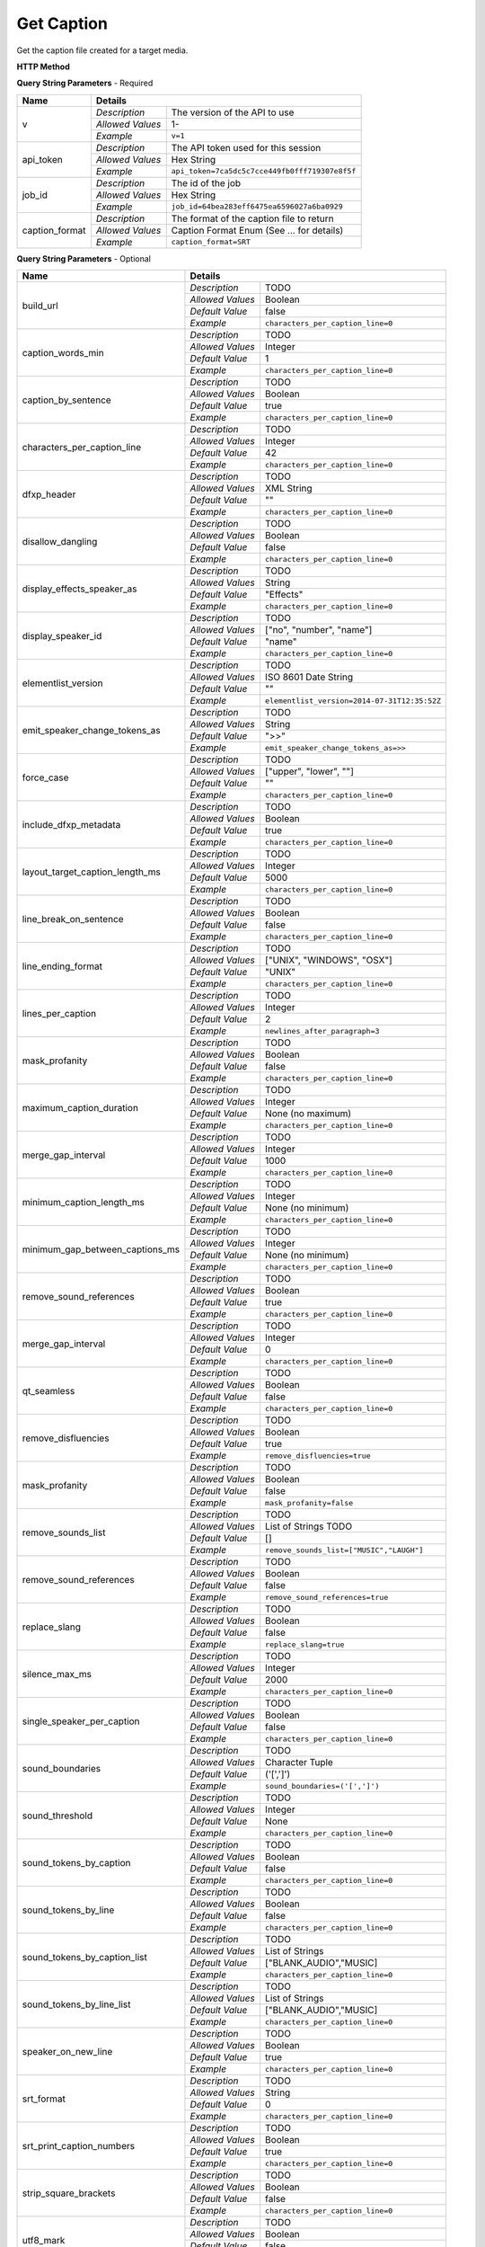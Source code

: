 Get Caption
===========

Get the caption file created for a target media.

**HTTP Method**

.. http:get:: /api/job/get_caption

**Query String Parameters** - Required

+------------------------+------------------------------------------------------------------------------+
| Name                   | Details                                                                      |
+========================+==================+===========================================================+
| v                      | `Description`    | The version of the API to use                             |
|                        +------------------+-----------------------------------------------------------+
|                        | `Allowed Values` | 1-                                                        |
|                        +------------------+-----------------------------------------------------------+
|                        | `Example`        | ``v=1``                                                   |
+------------------------+------------------+-----------------------------------------------------------+
| api_token              | `Description`    | The API token used for this session                       |
|                        +------------------+-----------------------------------------------------------+
|                        | `Allowed Values` | Hex String                                                |
|                        +------------------+-----------------------------------------------------------+
|                        | `Example`        | ``api_token=7ca5dc5c7cce449fb0fff719307e8f5f``            |
+------------------------+------------------+-----------------------------------------------------------+
| job_id                 | `Description`    | The id of the job                                         |
|                        +------------------+-----------------------------------------------------------+
|                        | `Allowed Values` | Hex String                                                |
|                        +------------------+-----------------------------------------------------------+
|                        | `Example`        | ``job_id=64bea283eff6475ea6596027a6ba0929``               |
+------------------------+------------------+-----------------------------------------------------------+
| caption_format         | `Description`    | The format of the caption file to return                  |
|                        +------------------+-----------------------------------------------------------+
|                        | `Allowed Values` | Caption Format Enum (See ... for details)                 |
|                        +------------------+-----------------------------------------------------------+
|                        | `Example`        | ``caption_format=SRT``                                    |
+------------------------+------------------+-----------------------------------------------------------+

**Query String Parameters** - Optional

+---------------------------------+------------------------------------------------------------------------------+
| Name                            | Details                                                                      |
+=================================+==================+===========================================================+
| build_url                       | `Description`    | TODO                                                      |
|                                 +------------------+-----------------------------------------------------------+
|                                 | `Allowed Values` | Boolean                                                   |
|                                 +------------------+-----------------------------------------------------------+
|                                 | `Default Value`  | false                                                     |
|                                 +------------------+-----------------------------------------------------------+
|                                 | `Example`        | ``characters_per_caption_line=0``                         |
+---------------------------------+------------------+-----------------------------------------------------------+
| caption_words_min               | `Description`    | TODO                                                      |
|                                 +------------------+-----------------------------------------------------------+
|                                 | `Allowed Values` | Integer                                                   |
|                                 +------------------+-----------------------------------------------------------+
|                                 | `Default Value`  | 1                                                         |
|                                 +------------------+-----------------------------------------------------------+
|                                 | `Example`        | ``characters_per_caption_line=0``                         |
+---------------------------------+------------------+-----------------------------------------------------------+
| caption_by_sentence             | `Description`    | TODO                                                      |
|                                 +------------------+-----------------------------------------------------------+
|                                 | `Allowed Values` | Boolean                                                   |
|                                 +------------------+-----------------------------------------------------------+
|                                 | `Default Value`  | true                                                      |
|                                 +------------------+-----------------------------------------------------------+
|                                 | `Example`        | ``characters_per_caption_line=0``                         |
+---------------------------------+------------------+-----------------------------------------------------------+
| characters_per_caption_line     | `Description`    | TODO                                                      |
|                                 +------------------+-----------------------------------------------------------+
|                                 | `Allowed Values` | Integer                                                   |
|                                 +------------------+-----------------------------------------------------------+
|                                 | `Default Value`  | 42                                                        |
|                                 +------------------+-----------------------------------------------------------+
|                                 | `Example`        | ``characters_per_caption_line=0``                         |
+---------------------------------+------------------+-----------------------------------------------------------+
| dfxp_header                     | `Description`    | TODO                                                      |
|                                 +------------------+-----------------------------------------------------------+
|                                 | `Allowed Values` | XML String                                                |
|                                 +------------------+-----------------------------------------------------------+
|                                 | `Default Value`  | ""                                                        |
|                                 +------------------+-----------------------------------------------------------+
|                                 | `Example`        | ``characters_per_caption_line=0``                         |
+---------------------------------+------------------+-----------------------------------------------------------+
| disallow_dangling               | `Description`    | TODO                                                      |
|                                 +------------------+-----------------------------------------------------------+
|                                 | `Allowed Values` | Boolean                                                   |
|                                 +------------------+-----------------------------------------------------------+
|                                 | `Default Value`  | false                                                     |
|                                 +------------------+-----------------------------------------------------------+
|                                 | `Example`        | ``characters_per_caption_line=0``                         |
+---------------------------------+------------------+-----------------------------------------------------------+
| display_effects_speaker_as      | `Description`    | TODO                                                      |
|                                 +------------------+-----------------------------------------------------------+
|                                 | `Allowed Values` | String                                                    |
|                                 +------------------+-----------------------------------------------------------+
|                                 | `Default Value`  | "Effects"                                                 |
|                                 +------------------+-----------------------------------------------------------+
|                                 | `Example`        | ``characters_per_caption_line=0``                         |
+---------------------------------+------------------+-----------------------------------------------------------+
| display_speaker_id              | `Description`    | TODO                                                      |
|                                 +------------------+-----------------------------------------------------------+
|                                 | `Allowed Values` | ["no", "number", "name"]                                  |
|                                 +------------------+-----------------------------------------------------------+
|                                 | `Default Value`  | "name"                                                    |
|                                 +------------------+-----------------------------------------------------------+
|                                 | `Example`        | ``characters_per_caption_line=0``                         |
+---------------------------------+------------------+-----------------------------------------------------------+
| elementlist_version             | `Description`    | TODO                                                      |
|                                 +------------------+-----------------------------------------------------------+
|                                 | `Allowed Values` | ISO 8601 Date String                                      |
|                                 +------------------+-----------------------------------------------------------+
|                                 | `Default Value`  | ""                                                        |
|                                 +------------------+-----------------------------------------------------------+
|                                 | `Example`        | ``elementlist_version=2014-07-31T12:35:52Z``              |
+---------------------------------+------------------+-----------------------------------------------------------+
| emit_speaker_change_tokens_as   | `Description`    | TODO                                                      |
|                                 +------------------+-----------------------------------------------------------+
|                                 | `Allowed Values` | String                                                    |
|                                 +------------------+-----------------------------------------------------------+
|                                 | `Default Value`  | ">>"                                                      |
|                                 +------------------+-----------------------------------------------------------+
|                                 | `Example`        | ``emit_speaker_change_tokens_as=>>``                      |
+---------------------------------+------------------+-----------------------------------------------------------+
| force_case                      | `Description`    | TODO                                                      |
|                                 +------------------+-----------------------------------------------------------+
|                                 | `Allowed Values` | ["upper", "lower", ""]                                    |
|                                 +------------------+-----------------------------------------------------------+
|                                 | `Default Value`  | ""                                                        |
|                                 +------------------+-----------------------------------------------------------+
|                                 | `Example`        | ``characters_per_caption_line=0``                         |
+---------------------------------+------------------+-----------------------------------------------------------+
| include_dfxp_metadata           | `Description`    | TODO                                                      |
|                                 +------------------+-----------------------------------------------------------+
|                                 | `Allowed Values` | Boolean                                                   |
|                                 +------------------+-----------------------------------------------------------+
|                                 | `Default Value`  | true                                                      |
|                                 +------------------+-----------------------------------------------------------+
|                                 | `Example`        | ``characters_per_caption_line=0``                         |
+---------------------------------+------------------+-----------------------------------------------------------+
| layout_target_caption_length_ms | `Description`    | TODO                                                      |
|                                 +------------------+-----------------------------------------------------------+
|                                 | `Allowed Values` | Integer                                                   |
|                                 +------------------+-----------------------------------------------------------+
|                                 | `Default Value`  | 5000                                                      |
|                                 +------------------+-----------------------------------------------------------+
|                                 | `Example`        | ``characters_per_caption_line=0``                         |
+---------------------------------+------------------+-----------------------------------------------------------+
| line_break_on_sentence          | `Description`    | TODO                                                      |
|                                 +------------------+-----------------------------------------------------------+
|                                 | `Allowed Values` | Boolean                                                   |
|                                 +------------------+-----------------------------------------------------------+
|                                 | `Default Value`  | false                                                     |
|                                 +------------------+-----------------------------------------------------------+
|                                 | `Example`        | ``characters_per_caption_line=0``                         |
+---------------------------------+------------------+-----------------------------------------------------------+
| line_ending_format              | `Description`    | TODO                                                      |
|                                 +------------------+-----------------------------------------------------------+
|                                 | `Allowed Values` | ["UNIX", "WINDOWS", "OSX"]                                |
|                                 +------------------+-----------------------------------------------------------+
|                                 | `Default Value`  | "UNIX"                                                    |
|                                 +------------------+-----------------------------------------------------------+
|                                 | `Example`        | ``characters_per_caption_line=0``                         |
+---------------------------------+------------------+-----------------------------------------------------------+
| lines_per_caption               | `Description`    | TODO                                                      |
|                                 +------------------+-----------------------------------------------------------+
|                                 | `Allowed Values` | Integer                                                   |
|                                 +------------------+-----------------------------------------------------------+
|                                 | `Default Value`  | 2                                                         |
|                                 +------------------+-----------------------------------------------------------+
|                                 | `Example`        | ``newlines_after_paragraph=3``                            |
+---------------------------------+------------------+-----------------------------------------------------------+
| mask_profanity                  | `Description`    | TODO                                                      |
|                                 +------------------+-----------------------------------------------------------+
|                                 | `Allowed Values` | Boolean                                                   |
|                                 +------------------+-----------------------------------------------------------+
|                                 | `Default Value`  | false                                                     |
|                                 +------------------+-----------------------------------------------------------+
|                                 | `Example`        | ``characters_per_caption_line=0``                         |
+---------------------------------+------------------+-----------------------------------------------------------+
| maximum_caption_duration        | `Description`    | TODO                                                      |
|                                 +------------------+-----------------------------------------------------------+
|                                 | `Allowed Values` | Integer                                                   |
|                                 +------------------+-----------------------------------------------------------+
|                                 | `Default Value`  | None (no maximum)                                         |
|                                 +------------------+-----------------------------------------------------------+
|                                 | `Example`        | ``characters_per_caption_line=0``                         |
+---------------------------------+------------------+-----------------------------------------------------------+
| merge_gap_interval              | `Description`    | TODO                                                      |
|                                 +------------------+-----------------------------------------------------------+
|                                 | `Allowed Values` | Integer                                                   |
|                                 +------------------+-----------------------------------------------------------+
|                                 | `Default Value`  | 1000                                                      |
|                                 +------------------+-----------------------------------------------------------+
|                                 | `Example`        | ``characters_per_caption_line=0``                         |
+---------------------------------+------------------+-----------------------------------------------------------+
| minimum_caption_length_ms       | `Description`    | TODO                                                      |
|                                 +------------------+-----------------------------------------------------------+
|                                 | `Allowed Values` | Integer                                                   |
|                                 +------------------+-----------------------------------------------------------+
|                                 | `Default Value`  | None (no minimum)                                         |
|                                 +------------------+-----------------------------------------------------------+
|                                 | `Example`        | ``characters_per_caption_line=0``                         |
+---------------------------------+------------------+-----------------------------------------------------------+
| minimum_gap_between_captions_ms | `Description`    | TODO                                                      |
|                                 +------------------+-----------------------------------------------------------+
|                                 | `Allowed Values` | Integer                                                   |
|                                 +------------------+-----------------------------------------------------------+
|                                 | `Default Value`  | None (no minimum)                                         |
|                                 +------------------+-----------------------------------------------------------+
|                                 | `Example`        | ``characters_per_caption_line=0``                         |
+---------------------------------+------------------+-----------------------------------------------------------+
| remove_sound_references         | `Description`    | TODO                                                      |
|                                 +------------------+-----------------------------------------------------------+
|                                 | `Allowed Values` | Boolean                                                   |
|                                 +------------------+-----------------------------------------------------------+
|                                 | `Default Value`  | true                                                      |
|                                 +------------------+-----------------------------------------------------------+
|                                 | `Example`        | ``characters_per_caption_line=0``                         |
+---------------------------------+------------------+-----------------------------------------------------------+
| merge_gap_interval              | `Description`    | TODO                                                      |
|                                 +------------------+-----------------------------------------------------------+
|                                 | `Allowed Values` | Integer                                                   |
|                                 +------------------+-----------------------------------------------------------+
|                                 | `Default Value`  | 0                                                         |
|                                 +------------------+-----------------------------------------------------------+
|                                 | `Example`        | ``characters_per_caption_line=0``                         |
+---------------------------------+------------------+-----------------------------------------------------------+
| qt_seamless                     | `Description`    | TODO                                                      |
|                                 +------------------+-----------------------------------------------------------+
|                                 | `Allowed Values` | Boolean                                                   |
|                                 +------------------+-----------------------------------------------------------+
|                                 | `Default Value`  | false                                                     |
|                                 +------------------+-----------------------------------------------------------+
|                                 | `Example`        | ``characters_per_caption_line=0``                         |
+---------------------------------+------------------+-----------------------------------------------------------+
| remove_disfluencies             | `Description`    | TODO                                                      |
|                                 +------------------+-----------------------------------------------------------+
|                                 | `Allowed Values` | Boolean                                                   |
|                                 +------------------+-----------------------------------------------------------+
|                                 | `Default Value`  | true                                                      |
|                                 +------------------+-----------------------------------------------------------+
|                                 | `Example`        | ``remove_disfluencies=true``                              |
+---------------------------------+------------------+-----------------------------------------------------------+
| mask_profanity                  | `Description`    | TODO                                                      |
|                                 +------------------+-----------------------------------------------------------+
|                                 | `Allowed Values` | Boolean                                                   |
|                                 +------------------+-----------------------------------------------------------+
|                                 | `Default Value`  | false                                                     |
|                                 +------------------+-----------------------------------------------------------+
|                                 | `Example`        | ``mask_profanity=false``                                  |
+---------------------------------+------------------+-----------------------------------------------------------+
| remove_sounds_list              | `Description`    | TODO                                                      |
|                                 +------------------+-----------------------------------------------------------+
|                                 | `Allowed Values` | List of Strings TODO                                      |
|                                 +------------------+-----------------------------------------------------------+
|                                 | `Default Value`  | []                                                        |
|                                 +------------------+-----------------------------------------------------------+
|                                 | `Example`        | ``remove_sounds_list=["MUSIC","LAUGH"]``                  |
+---------------------------------+------------------+-----------------------------------------------------------+
| remove_sound_references         | `Description`    | TODO                                                      |
|                                 +------------------+-----------------------------------------------------------+
|                                 | `Allowed Values` | Boolean                                                   |
|                                 +------------------+-----------------------------------------------------------+
|                                 | `Default Value`  | false                                                     |
|                                 +------------------+-----------------------------------------------------------+
|                                 | `Example`        | ``remove_sound_references=true``                          |
+---------------------------------+------------------+-----------------------------------------------------------+
| replace_slang                   | `Description`    | TODO                                                      |
|                                 +------------------+-----------------------------------------------------------+
|                                 | `Allowed Values` | Boolean                                                   |
|                                 +------------------+-----------------------------------------------------------+
|                                 | `Default Value`  | false                                                     |
|                                 +------------------+-----------------------------------------------------------+
|                                 | `Example`        | ``replace_slang=true``                                    |
+---------------------------------+------------------+-----------------------------------------------------------+
| silence_max_ms                  | `Description`    | TODO                                                      |
|                                 +------------------+-----------------------------------------------------------+
|                                 | `Allowed Values` | Integer                                                   |
|                                 +------------------+-----------------------------------------------------------+
|                                 | `Default Value`  | 2000                                                      |
|                                 +------------------+-----------------------------------------------------------+
|                                 | `Example`        | ``characters_per_caption_line=0``                         |
+---------------------------------+------------------+-----------------------------------------------------------+
| single_speaker_per_caption      | `Description`    | TODO                                                      |
|                                 +------------------+-----------------------------------------------------------+
|                                 | `Allowed Values` | Boolean                                                   |
|                                 +------------------+-----------------------------------------------------------+
|                                 | `Default Value`  | false                                                     |
|                                 +------------------+-----------------------------------------------------------+
|                                 | `Example`        | ``characters_per_caption_line=0``                         |
+---------------------------------+------------------+-----------------------------------------------------------+
| sound_boundaries                | `Description`    | TODO                                                      |
|                                 +------------------+-----------------------------------------------------------+
|                                 | `Allowed Values` | Character Tuple                                           |
|                                 +------------------+-----------------------------------------------------------+
|                                 | `Default Value`  | ('[',']')                                                 |
|                                 +------------------+-----------------------------------------------------------+
|                                 | `Example`        | ``sound_boundaries=('[',']')``                            |
+---------------------------------+------------------+-----------------------------------------------------------+
| sound_threshold                 | `Description`    | TODO                                                      |
|                                 +------------------+-----------------------------------------------------------+
|                                 | `Allowed Values` | Integer                                                   |
|                                 +------------------+-----------------------------------------------------------+
|                                 | `Default Value`  | None                                                      |
|                                 +------------------+-----------------------------------------------------------+
|                                 | `Example`        | ``characters_per_caption_line=0``                         |
+---------------------------------+------------------+-----------------------------------------------------------+
| sound_tokens_by_caption         | `Description`    | TODO                                                      |
|                                 +------------------+-----------------------------------------------------------+
|                                 | `Allowed Values` | Boolean                                                   |
|                                 +------------------+-----------------------------------------------------------+
|                                 | `Default Value`  | false                                                     |
|                                 +------------------+-----------------------------------------------------------+
|                                 | `Example`        | ``characters_per_caption_line=0``                         |
+---------------------------------+------------------+-----------------------------------------------------------+
| sound_tokens_by_line            | `Description`    | TODO                                                      |
|                                 +------------------+-----------------------------------------------------------+
|                                 | `Allowed Values` | Boolean                                                   |
|                                 +------------------+-----------------------------------------------------------+
|                                 | `Default Value`  | false                                                     |
|                                 +------------------+-----------------------------------------------------------+
|                                 | `Example`        | ``characters_per_caption_line=0``                         |
+---------------------------------+------------------+-----------------------------------------------------------+
| sound_tokens_by_caption_list    | `Description`    | TODO                                                      |
|                                 +------------------+-----------------------------------------------------------+
|                                 | `Allowed Values` | List of Strings                                           |
|                                 +------------------+-----------------------------------------------------------+
|                                 | `Default Value`  | ["BLANK_AUDIO","MUSIC]                                    |
|                                 +------------------+-----------------------------------------------------------+
|                                 | `Example`        | ``characters_per_caption_line=0``                         |
+---------------------------------+------------------+-----------------------------------------------------------+
| sound_tokens_by_line_list       | `Description`    | TODO                                                      |
|                                 +------------------+-----------------------------------------------------------+
|                                 | `Allowed Values` | List of Strings                                           |
|                                 +------------------+-----------------------------------------------------------+
|                                 | `Default Value`  | ["BLANK_AUDIO","MUSIC]                                    |
|                                 +------------------+-----------------------------------------------------------+
|                                 | `Example`        | ``characters_per_caption_line=0``                         |
+---------------------------------+------------------+-----------------------------------------------------------+
| speaker_on_new_line             | `Description`    | TODO                                                      |
|                                 +------------------+-----------------------------------------------------------+
|                                 | `Allowed Values` | Boolean                                                   |
|                                 +------------------+-----------------------------------------------------------+
|                                 | `Default Value`  | true                                                      |
|                                 +------------------+-----------------------------------------------------------+
|                                 | `Example`        | ``characters_per_caption_line=0``                         |
+---------------------------------+------------------+-----------------------------------------------------------+
| srt_format                      | `Description`    | TODO                                                      |
|                                 +------------------+-----------------------------------------------------------+
|                                 | `Allowed Values` | String                                                    |
|                                 +------------------+-----------------------------------------------------------+
|                                 | `Default Value`  | 0                                                         |
|                                 +------------------+-----------------------------------------------------------+
|                                 | `Example`        | ``characters_per_caption_line=0``                         |
+---------------------------------+------------------+-----------------------------------------------------------+
| srt_print_caption_numbers       | `Description`    | TODO                                                      |
|                                 +------------------+-----------------------------------------------------------+
|                                 | `Allowed Values` | Boolean                                                   |
|                                 +------------------+-----------------------------------------------------------+
|                                 | `Default Value`  | true                                                      |
|                                 +------------------+-----------------------------------------------------------+
|                                 | `Example`        | ``characters_per_caption_line=0``                         |
+---------------------------------+------------------+-----------------------------------------------------------+
| strip_square_brackets           | `Description`    | TODO                                                      |
|                                 +------------------+-----------------------------------------------------------+
|                                 | `Allowed Values` | Boolean                                                   |
|                                 +------------------+-----------------------------------------------------------+
|                                 | `Default Value`  | false                                                     |
|                                 +------------------+-----------------------------------------------------------+
|                                 | `Example`        | ``characters_per_caption_line=0``                         |
+---------------------------------+------------------+-----------------------------------------------------------+
| utf8_mark                       | `Description`    | TODO                                                      |
|                                 +------------------+-----------------------------------------------------------+
|                                 | `Allowed Values` | Boolean                                                   |
|                                 +------------------+-----------------------------------------------------------+
|                                 | `Default Value`  | false                                                     |
|                                 +------------------+-----------------------------------------------------------+
|                                 | `Example`        | ``characters_per_caption_line=0``                         |
+---------------------------------+------------------+-----------------------------------------------------------+

**Responses**

    Returns requested caption file as body data, or if **build_url** was set to true returns caption URL.

+-----------+------------------------------------------------------------------------------------------+
| HTTP Code | Details                                                                                  |
+===========+===============+==========================================================================+
| 200       | `Description` | Success                                                                  |
|           +---------------+--------------------------------------------------------------------------+
|           | `Contents`    | .. code-block:: javascript                                               |
|           |               |                                                                          |
|           |               |  Caption file as body data                                               |
+-----------+---------------+--------------------------------------------------------------------------+
| 200       | `Description` | Success                                                                  |
|           +---------------+--------------------------------------------------------------------------+
|           | `Contents`    | .. code-block:: javascript                                               |
|           |               |                                                                          |
|           |               |  {                                                                       |
|           |               |    "CaptionUrl" : "Hosted URL"                                           |
|           |               |  }                                                                       |
+-----------+---------------+--------------------------------------------------------------------------+
| 400       | `Description` | An error occurred                                                        |
|           +---------------+--------------------------------------------------------------------------+
|           | `Contents`    | .. code-block:: javascript                                               |
|           |               |                                                                          |
|           |               |  {                                                                       |
|           |               |    "ErrorType": "ERROR_TYPE_ENUM",                                       |
|           |               |    "ErrorComment": "Description of error details.                        |
|           |               |     See Error Output Format."                                            |
|           |               |  }                                                                       |
+-----------+---------------+--------------------------------------------------------------------------+

**Example Requests**

.. sourcecode:: http

    GET /api/job/get_caption?v=1&api_token=7ca5dc5c7cce449fb0fff719307e8f5f HTTP/1.1
        &job_id=64bea283eff6475ea6596027a6ba0929
        &transcription_fidelity=PREMIUM&priority=STANDARD
    Host: api.cielo24.com

**Example Response**

.. sourcecode:: http

    HTTP/1.1 200 OK
    Content-Type: text/plain

    1
    00:02:17,440 --> 00:02:20,375
    Senator, we're making
    our final approach into Coruscant.

    2
    00:02:20,476 --> 00:02:22,501
    Very good, Lieutenant.

.. sourcecode:: http

    HTTP/1.1 200 OK
    Content-Type: text/javascript

    { "CaptionUrl" : "http://domain.com/path/file.srt" }